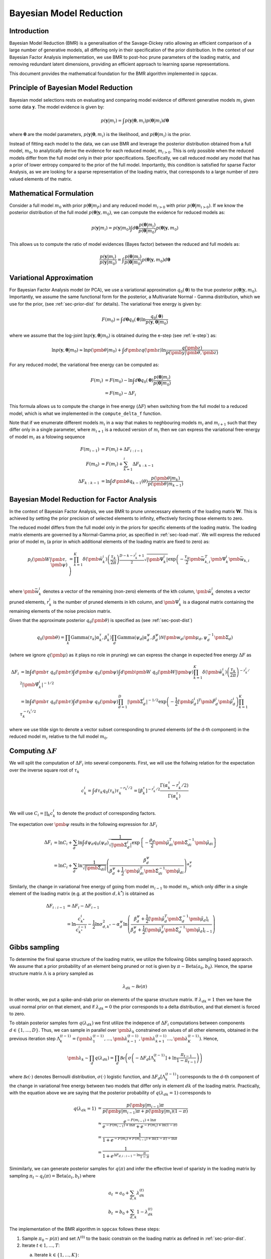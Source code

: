 ============================
Bayesian Model Reduction
============================

Introduction
============

Bayesian Model Reduction (BMR) is a generalisation of the Savage-Dickey ratio allowing an efficient
comparison of a large number of generative models, all differing only in their specification of the
prior distribution. In the context of our Bayesian Factor Analysis implementation, we use BMR to
post-hoc prune parameters of the loading matrix, and removing redundant latent dimensions, providing
an efficient approach to learning sparse representations.

This document provides the mathematical foundation for the BMR algorithm implemented in ``sppcax``.

Principle of Bayesian Model Reduction
=====================================

Bayesian model selections rests on evaluating and comparing model evidence of different generative models :math:`m_i`
given some data :math:`\mathbf{y}`. The model evidence is given by:

.. math::

   p(\mathbf{y}|m_i) = \int p(\mathbf{y}|\boldsymbol{\theta}, m_i) p(\boldsymbol{\theta}|m_i) d\boldsymbol{\theta}

where :math:`\boldsymbol{\theta}` are the model parameters, :math:`p(\mathbf{y}|\boldsymbol{\theta}, m_i)` is the
likelihood, and :math:`p(\boldsymbol{\theta}|m_i)` is the prior.

Instead of fitting each model to the data, we can use BMR and leverage the posterior distribution obtained from a
full model, :math:`m_0`, to analytically derive the evidence for each reduced model, :math:`m_{i>0}`. This is only
possible when the reduced models differ from the full model only in their prior specifications. Specifically, we
call reduced model any model that has a prior of lower entropy compared to the prior of the full model. Importantly,
this condition is satisfied for sparse Factor Analysis, as we are looking for a sparse representation of the loading
matrix, that corresponds to a large number of zero valued elements of the matrix.

Mathematical Formulation
========================

Consider a full model :math:`m_0` with prior :math:`p(\boldsymbol{\theta}|m_F)` and any reduced model :math:`m_{i>0}`
with prior :math:`p(\boldsymbol{\theta}|m_{i>0})`. If we know the posterior distribution of the full model
:math:`p(\boldsymbol{\theta}|\mathbf{y}, m_0)`, we can compute the evidence for reduced models as:

.. math::

   p(\mathbf{y}|m_i) = p(\mathbf{y}|m_0) \int d\boldsymbol{\theta}\frac{p(\boldsymbol{\theta}|m_i)}{p(\boldsymbol{\theta}|m_0)} p(\boldsymbol{\theta}|\mathbf{y}, m_0)

This allows us to compute the ratio of model evidences (Bayes factor) between the reduced and full models as:

.. math::

   \frac{p(\mathbf{y}|m_i)}{p(\mathbf{y}|m_0)} = \int \frac{p(\boldsymbol{\theta}|m_i)}{p(\boldsymbol{\theta}|m_0)} p(\boldsymbol{\theta}|\mathbf{y}, m_0) d\boldsymbol{\theta}

Variational Approximation
=========================

For Bayesian Factor Analysis model (or PCA), we use a variational approximation :math:`q_0(\boldsymbol{\theta})` to the true posterior :math:`p(\boldsymbol{\theta}|\mathbf{y}, m_0)`. Importantly,
we assume the same functional form for the posterior, a Multivariate Normal - Gamma distribution, which we use for the prior, (see :ref:`sec-prior-dist` for details).
The variational free energy is given by:

.. math::

   F(m_0) = \int d\boldsymbol{\theta} q_0(\boldsymbol{\theta}) \ln \frac{q_0(\boldsymbol{\theta})}{p(\mathbf{y}, \boldsymbol{\theta}|m_0)}

where we assume that the log-joint :math:`\ln p(\mathbf{y}, \boldsymbol{\theta}|m_0)` is obtained during the e-step (see :ref:`e-step`) as:

.. math::
   \ln p(\mathbf{y}, \boldsymbol{\theta}|m_0) \approx \ln p(\pmb{\theta}|m_0) + \int d \pmb{z} q(\pmb{z}) \ln \frac{q(\pmb{z})}{p(\pmb{y}|\pmb{\theta}, \pmb{z})}



For any reduced model, the variational free energy can be computed as:

.. math::

   F(m_i) &= F(m_0) - \ln \int d\boldsymbol{\theta} q_0(\boldsymbol{\theta}) \frac{p(\boldsymbol{\theta}|m_i)}{p(\boldsymbol{\theta}|m_0)} \\
   &= F(m_0) - \Delta F_i

This formula allows us to compute the change in free energy (:math:`\Delta F`) when switching from the full model to a reduced model,
which is what we implemented in the ``compute_delta_f`` function.

Note that if we enumerate different models :math:`m_i` in a way that makes to neghbouring models :math:`m_i` and :math:`m_{i+1}` such that
they differ only in a single parameter, where :math:`m_{i+1}` is a reduced version of :math:`m_i` then we can express the variational free-energy
of model :math:`m_i` as a folowing sequence

.. math::
   F(m_{i-1}) &= F(m_{i}) + \Delta F_{i:i-1} \\
   F(m_0) &= F(m_i) + \sum_{k=1}^i \Delta F_{k:k-1} \\
   \Delta F_{k:k-1} &= \ln \int d \pmb{\theta} q_{k-1}(\theta) \frac{p(\pmb{\theta}|m_k)}{p(\pmb{\theta}|m_{k-1})}

Bayesian Model Reduction for Factor Analysis
============================================

In the context of Bayesian Factor Analysis, we use BMR to prune unnecessary elements of the loading matrix :math:`\mathbf{W}`. This is achieved by setting the prior precision of selected elements to infinity, effectively forcing those elements to zero.

The reduced model differs from the full model only in the priors for specific elements of the loading matrix. The loading matrix elements are governed by a Normal-Gamma prior, as
specified in :ref:`sec-load-mat`. We will express the reduced prior of model :math:`m_i` (a prior in which additional elements of the loading
matrix are fixed to zero) as:

.. math::

   p_i(\pmb{W}| \pmb{\tau}, \pmb{\psi}) &=  \prod_{k=1}^K \delta(\pmb{\tilde{w}}_k^i) \left(\frac{\tau_k}{2 \pi} \right)^{\frac{D - k - r_k^i + 1}{2}}
   \sqrt{|\pmb{\Psi}_k^i|} \exp\left(-\frac{\tau_k}{2} \pmb{\bar{w}}_{k, i}^T \pmb{\Psi}_k^i \pmb{\bar{w}}_{k, i}\right)\\

where :math:`\pmb{\bar{w}}_k^i` denotes a vector of the remaining (non-zero) elements of the kth column, :math:`\pmb{\tilde{w}}_k^i` denotes a vector
pruned elements, :math:`r_k^i` is the number of pruned elements in kth column, and :math:`\pmb{\Psi}_k^i` is a diagonal matrix containing the remaining
elements of the noise precision matrix.

Given that the approximate posterior :math:`q_0(\pmb{\theta})` is specified as (see :ref:`sec-post-dist`)

.. math::
   q_0(\pmb{\theta}) = \prod_k \text{Gamma}(\tau_k|\alpha^\tau_k, \beta^\tau_k)\prod_d \text{Gamma}(\psi_d|\alpha^\psi_d, \beta^\psi_d) \mathcal{N}(\pmb{w}_d; \pmb{\mu}_d, \psi_d^{-1} \pmb{\Sigma}_d)

(where we ignore :math:`q(\pmb{\mu})` as it plays no role in pruning) we can express the change in expected free energy :math:`\Delta F` as

.. math::
   \Delta F_i &= \ln \int d \pmb{\tau}~q_0(\pmb{\tau}) \int d \pmb{\psi} ~q_0(\pmb{\psi})
   \int d \pmb{\pmb{W}}~q_0 (\pmb{W}| \pmb{\psi}) \prod_{k=1}^K \delta(\pmb{\tilde{w}}_{k}^i)
   \left( \frac{\tau_k}{2 \pi}\right)^{-r_k^i/2} |\pmb{\tilde{\Psi}}_k^i|^{-1/2} \\
   & = \ln \int d \pmb{\tau}~q_0(\pmb{\tau}) \int d \pmb{\psi} ~q_0(\pmb{\psi})
   \prod_{d=1}^D |\pmb{\tilde{\Sigma}}_d^i|^{-1/2}
   \exp \left( - \frac{1}{2} [\pmb{\tilde{\mu}}_d^i]^T \pmb{\tilde{P}}_d^i \pmb{\tilde{\mu}}_d^i  \right)
   \prod_{k=1}^K \tau_k^{- r_k^i / 2}

where we use tilde sign to denote a vector subset corresponding to pruned elements (of the d-th component) in the reduced model :math:`m_i` relative to the full model :math:`m_0`.

Computing :math:`\Delta F`
==========================
We will split the computation of :math:`\Delta F_i` into several components. First, we will use the follwing relation for
the expectation over the inverse square root of :math:`\tau_k`

.. math::
   c_k^i = \int d \tau_k q_0(\tau_k) \tau_k^{- r_k^i / 2} =
   [\beta_k^\tau]^{- r_k^i / 2} \frac{\Gamma(\alpha_k^\tau - r_k^i/2)}{\Gamma(\alpha_k^\tau)}

We will use :math:`C_{i} = \prod_{k} c_k^i` to denote the product of corresponding factors.

The expectation over :math:`\pmb{\psi}` results in the following expression for :math:`\Delta F_i`

.. math::
   \Delta F_i &= \ln C_i + \sum_d \ln \int d \psi_d q_0(\psi_d) \frac{1}{\sqrt{|\pmb{\tilde{\Sigma}}_{d}^i|}} \exp \left\{ -\frac{\rho_d}{2} \pmb{\tilde{\mu}}_{di}^T \pmb{\tilde{\Sigma}}_{di}^{-1}\pmb{\tilde{\mu}}_{di} \right\} \\
   &= \ln C_i + \sum_d \ln \frac{1}{\sqrt{|\pmb{\tilde{\Sigma}}_{di}|}}
   \left(\frac{\beta_d^\psi}{\beta_d^\psi + \frac{1}{2} \cdot \pmb{\tilde{\mu}}_{di}^T \pmb{\tilde{\Sigma}}_{di}^{-1} \pmb{\tilde{\mu}}_{di}}\right)^{\alpha_d^\psi}

Similarly, the change in variational free energy of going from model :math:`m_{i-1}` to model :math:`m_i`, which only differ in
a single element of the loading matrix (e.g. at the position :math:`d, k^*`) is obtained as

.. math::
   \Delta F_{i:i-1} &= \Delta F_{i} - \Delta F_{i-1} \\
   &= \ln \frac{c_{k^*}^i}{c_{k^*}^{i-1}} - \frac{1}{2}\ln \sigma_{d,k^*}^2 - \alpha_d^\psi \ln \left( \frac{\beta_d^\psi + \frac{1}{2}[\pmb{\tilde{\mu}}_d^T \pmb{\tilde{\Sigma}}_d^{-1} \pmb{\tilde{\mu}}_d]_i}{\beta_d^\psi + \frac{1}{2}[\pmb{\tilde{\mu}}_d^T \pmb{\tilde{\Sigma}}_d^{-1} \pmb{\tilde{\mu}}_d]_{i-1}}\right)


Gibbs sampling
==============

To determine the final sparse structure of the loading matrix, we utilize the following Gibbs sampling based
appraoch. We assume that a prior probability of an element being pruned or not is given by :math:`\pi \sim \text{Beta}(a_0, b_0)`.
Hence, the sparse structure matrix :math:`\Lambda` is a priory sampled as

.. math::
   \lambda_{dk} \sim \mathcal{Be}(\pi)

In other words, we put a spike-and-slab prior on elements of the sparse structure matrix. If :math:`\lambda_{dk}=1` then we have
the usual normal prior on that element, and if :math:`\lambda_{dk}=0` the prior corresponds to a delta distribution, and that element
is forced to zero.

To obtain posterior samples form :math:`q(\lambda_{dk})` we first utilize the indepence of :math:`\Delta F_i` computations between
components :math:`d \in \{1, \ldots, D\}`. Thus, we can sample in parallel over :math:`\pmb{\lambda}_k` constrained on values
of all other elements, obtained in the previous iteration step :math:`\Lambda_k^{(t-1)}=(\pmb{\lambda}_{1}^{(t-1)}, \ldots, \pmb{\lambda}_{k-1}^{(t-1)}, \pmb{\lambda}_{k+1}^{(t-1)} \ldots, \pmb{\lambda}_{K}^{(t-1)})`.
Hence,

.. math::
   \pmb{\lambda}_k \sim \prod_d q(\lambda_{dk}) = \prod_d \mathcal{Be}\left(\sigma\left(-\Delta F_{d}\left[\Lambda_k^{(t-1)}\right] + \ln \frac{\pi_{t-1}}{1-\pi_{t-1}}\right)\right)

where :math:`\mathcal{Be}(\cdot)` denotes Bernoulli distribution, :math:`\sigma(\cdot)` logistic function, and
:math:`\Delta F_{d}\left[\Lambda_k^{(t-1)}\right]` corresponds to the d-th component of the change in variational free energy between
two models that differ only in element  :math:`dk` of the loading matrix. Practically, with the equation above
we are saying that the posterior probability of :math:`q(\lambda_{dk}=1)` corresponds to

.. math::
   q(\lambda_{dk}=1) &= \frac{p(\pmb{y}|m_{i-1})\pi}{p(\pmb{y}|m_{i-1}) \pi + p(\pmb{y}|m_{i}) (1 - \pi)} \\
   &\approx \frac{e^{-F(m_{i - 1}) + \ln \pi }}{e^{-F(m_{i - 1}) + \ln \pi } + e^{-F(m_{i}) + \ln (1 - \pi) }} \\
   &= \frac{1}{1 + e^{-F(m_{i}) + F(m_{i-1}) + \ln (1 - \pi) - \ln \pi }}  \\
   &= \frac{1}{1 + e^{\Delta F_{d, i:i-1} - \ln \frac{\pi}{1-\pi}}}

Simimilarly, we can generate posterior samples for :math:`q(\pi)` and infer the effective level of sparisty in
the loading matrix by sampling :math:`\pi_t \sim q_t(\pi) = \text{Beta}(a_t, b_t)` where

.. math::
   a_t &= a_0 + \sum_{d, k} \lambda_{dk}^{(t)} \\
   b_t &= b_0 + \sum_{d, k} 1 - \lambda_{dk}^{(t)}

The implementation of the BMR algorithm in ``sppcax`` follows these steps:

1. Sample :math:`\pi_0 \sim p(\pi)` and set :math:`\Lambda^{(0)}` to the basic constrain on the loading matrix as defined in :ref:`sec-prior-dist`.

2. Iterate :math:`t \in {1, \ldots, T}`:

   a. Iterate :math:`k \in \{1, \ldots, K\}`:
       * Sample :math:`\pmb{\lambda}_k^{(t)} \sim \prod_d q_{tk}(\lambda_{dk})`.
   b. Sample :math:`\pi_t \sim q_t(\pi)`.

3. Return posterior with pruned parameters :math:`q(\pmb{\theta}|\Lambda^{(T)})`.

If we assume for simplicity that the final sparse structure matrix :math:`\Lambda^{(T)}` corresponds to a reduced model :math:`m_i`,
then the updated posterior is obtained as follows:

   1. :math:`q_i(\pmb{W})`  is obtained from :math:`q_0(\pmb{W})` by forcing mean and variance of corresponding elements of the loading matrix to zero.
   2. :math:`q_i(\pmb{\psi})` is obtained using following parameter updates:
       .. math::
         \alpha_{d,i}^\psi &= \alpha_d^\psi \\
         \beta_{d, i}^\psi &= \beta_d^\psi + \frac{1}{2} \cdot \pmb{\tilde{\mu}}_{di}^T \pmb{\tilde{\Sigma}}_{di}^{-1} \pmb{\tilde{\mu}}_{di}

   3.  :math:`q_i(\pmb{\tau})` remains unchanged, hence :math:`q_i(\pmb{\tau}) = q_0(\pmb{\tau})`.
References
==========

1. Friston, K., Mattout, J., Trujillo-Barreto, N., Ashburner, J., & Penny, W. (2007). Variational free energy and the Laplace approximation. Neuroimage, 34(1), 220-234.
2. Friston, K., & Penny, W. (2011). Post hoc Bayesian model selection. Neuroimage, 56(4), 2089-2099.
3. Friston, K., Parr, T., & Zeidman, P. (2018). Bayesian model reduction. arXiv preprint arXiv:1805.07092.
4. Penny, W., & Ridgway, G. (2013). Efficient posterior probability mapping using Savage-Dickey ratios. PloS one, 8(3), e59655.
5. Zeidman, P., Jafarian, A., Seghier, M. L., Litvak, V., Cagnan, H., Price, C. J., & Friston, K. J. (2019). A guide to group effective connectivity analysis, part 2: Second level analysis with PEB. Neuroimage, 200, 12-25.
6. Marković, D., Friston, K. and Kiebel, S.  (2024). "Bayesian sparsification for deep neural networks with Bayesian model reduction." IEEE Access, 12, 88231 - 88242.
